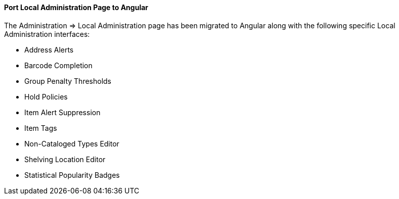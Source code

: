 Port Local Administration Page to Angular
^^^^^^^^^^^^^^^^^^^^^^^^^^^^^^^^^^^^^^^^^
The Administration => Local Administration page has been migrated
to Angular along with the following specific Local Administration
interfaces:

 * Address Alerts
 * Barcode Completion
 * Group Penalty Thresholds
 * Hold Policies
 * Item Alert Suppression
 * Item Tags
 * Non-Cataloged Types Editor
 * Shelving Location Editor
 * Statistical Popularity Badges
